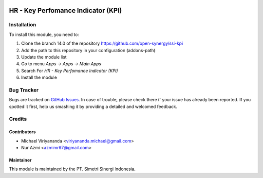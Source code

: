 .. image:: https://img.shields.io/badge/licence-AGPL--3-blue.svg
   :target: http://www.gnu.org/licenses/agpl-3.0-standalone.html
   :alt: License: AGPL-3

===================================
HR - Key Perfomance Indicator (KPI)
===================================


Installation
============

To install this module, you need to:

1.  Clone the branch 14.0 of the repository https://github.com/open-synergy/ssi-kpi
2.  Add the path to this repository in your configuration (addons-path)
3.  Update the module list
4.  Go to menu *Apps -> Apps -> Main Apps*
5.  Search For *HR - Key Perfomance Indicator (KPI)*
6.  Install the module

Bug Tracker
===========

Bugs are tracked on `GitHub Issues
<https://github.com/open-synergy/ssi-kpi/issues>`_.
In case of trouble, please check there if your issue has already been reported.
If you spotted it first, help us smashing it by providing a detailed
and welcomed feedback.


Credits
=======

Contributors
------------

* Michael Viriyananda <viriyananda.michael@gmail.com>
* Nur Azmi <azmimr67@gmail.com>

Maintainer
----------

.. image:: https://simetri-sinergi.id/logo.png
   :alt: PT. Simetri Sinergi Indonesia
   :target: https://simetri-sinergi.id

This module is maintained by the PT. Simetri Sinergi Indonesia.
